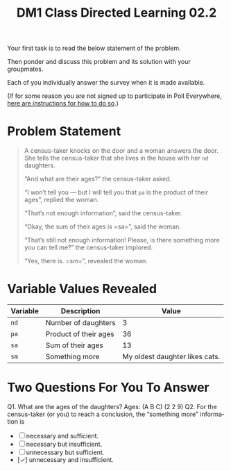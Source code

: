 #+TITLE: DM1 Class Directed Learning 02.2
#+LANGUAGE: en
#+OPTIONS: H:4 num:nil toc:nil \n:nil @:t ::t |:t ^:t *:t TeX:t LaTeX:t
#+OPTIONS: html-postamble:nil
#+STARTUP: showeverything entitiespretty

  Your first task is to read the below statement of the problem.

  Then ponder and discuss this problem and its solution with your groupmates.

  Each of you individually answer the survey when it is made available.

  (If for some reason you are not signed up to participate in Poll Everywhere,
   [[file:cdl-02.1.org][here are instructions for how to do so]].)

* Problem Statement
#+BEGIN_QUOTE
  A census-taker knocks on the door and a woman answers the door. She tells the
  census-taker that she lives in the house with her =nd= daughters.

  \ldquo{}And what are their ages?\rdquo the census-taker asked.

  \ldquo{}I won\rsquo{}t tell you --- but I will tell you that =pa= is the product of their
  ages\rdquo, replied the woman.

  \ldquo{}That\rsquo{}s not enough information\rdquo, said the census-taker.

  \ldquo{}Okay, the sum of their ages is =sa=\rdquo, said the woman.

  \ldquo{}That\rsquo{}s still not enough information! Please, is there something more you can
  tell me?\rdquo the census-taker implored.

  \ldquo{}Yes, there is. =sm=\rdquo, revealed the woman.
#+END_QUOTE

* Variable Values Revealed
  | Variable | Description           |                          Value |
  |----------+-----------------------+--------------------------------|
  | =nd=     | Number of daughters   |                              3 |
  | =pa=     | Product of their ages |                             36 |
  | =sa=     | Sum of their ages     |                             13 |
  | =sm=     | Something more        | My oldest daughter likes cats. |

* Two Questions For You To Answer
  Q1. What are the ages of the daughters?
Ages: (A B C) (2 2 9)
  Q2. For the census-taker (or you) to reach a conclusion, the \ldquo{}something more\rdquo
  information is
  - [ ] necessary and sufficient.
  - [ ] necessary but insufficient.
  - [ ] unnecessary but sufficient.
  - [\check] unnecessary and insufficient.
